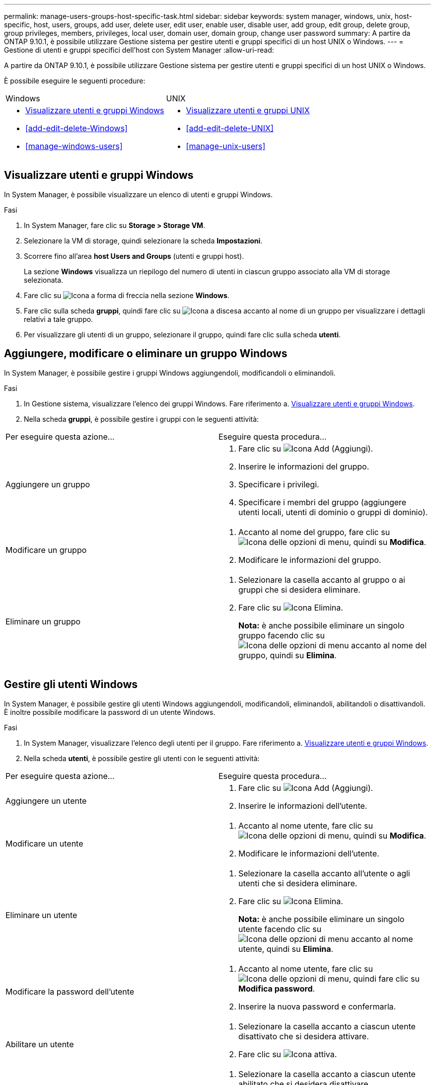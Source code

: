 ---
permalink: manage-users-groups-host-specific-task.html 
sidebar: sidebar 
keywords: system manager, windows, unix, host-specific, host, users, groups, add user, delete user, edit user, enable user, disable user, add group, edit group, delete group, group privileges, members, privileges, local user, domain user, domain group, change user password 
summary: A partire da ONTAP 9.10.1, è possibile utilizzare Gestione sistema per gestire utenti e gruppi specifici di un host UNIX o Windows. 
---
= Gestione di utenti e gruppi specifici dell'host con System Manager
:allow-uri-read: 


[role="lead"]
A partire da ONTAP 9.10.1, è possibile utilizzare Gestione sistema per gestire utenti e gruppi specifici di un host UNIX o Windows.

È possibile eseguire le seguenti procedure:

|===


| Windows | UNIX 


 a| 
* <<Visualizzare utenti e gruppi Windows>>
* <<add-edit-delete-Windows>>
* <<manage-windows-users>>

 a| 
* <<Visualizzare utenti e gruppi UNIX>>
* <<add-edit-delete-UNIX>>
* <<manage-unix-users>>


|===


== Visualizzare utenti e gruppi Windows

In System Manager, è possibile visualizzare un elenco di utenti e gruppi Windows.

.Fasi
. In System Manager, fare clic su *Storage > Storage VM*.
. Selezionare la VM di storage, quindi selezionare la scheda *Impostazioni*.
. Scorrere fino all'area *host Users and Groups* (utenti e gruppi host).
+
La sezione *Windows* visualizza un riepilogo del numero di utenti in ciascun gruppo associato alla VM di storage selezionata.

. Fare clic su image:icon_arrow.gif["Icona a forma di freccia"] nella sezione *Windows*.
. Fare clic sulla scheda *gruppi*, quindi fare clic su image:icon_dropdown_arrow.gif["Icona a discesa"] accanto al nome di un gruppo per visualizzare i dettagli relativi a tale gruppo.
. Per visualizzare gli utenti di un gruppo, selezionare il gruppo, quindi fare clic sulla scheda *utenti*.




== Aggiungere, modificare o eliminare un gruppo Windows

In System Manager, è possibile gestire i gruppi Windows aggiungendoli, modificandoli o eliminandoli.

.Fasi
. In Gestione sistema, visualizzare l'elenco dei gruppi Windows. Fare riferimento a. <<Visualizzare utenti e gruppi Windows>>.
. Nella scheda *gruppi*, è possibile gestire i gruppi con le seguenti attività:


|===


| Per eseguire questa azione... | Eseguire questa procedura... 


 a| 
Aggiungere un gruppo
 a| 
. Fare clic su image:icon_add.gif["Icona Add (Aggiungi)"].
. Inserire le informazioni del gruppo.
. Specificare i privilegi.
. Specificare i membri del gruppo (aggiungere utenti locali, utenti di dominio o gruppi di dominio).




 a| 
Modificare un gruppo
 a| 
. Accanto al nome del gruppo, fare clic su image:icon_kabob.gif["Icona delle opzioni di menu"], quindi su *Modifica*.
. Modificare le informazioni del gruppo.




 a| 
Eliminare un gruppo
 a| 
. Selezionare la casella accanto al gruppo o ai gruppi che si desidera eliminare.
. Fare clic su image:icon_delete_with_can_white_bg.gif["Icona Elimina"].
+
*Nota:* è anche possibile eliminare un singolo gruppo facendo clic su image:icon_kabob.gif["Icona delle opzioni di menu"] accanto al nome del gruppo, quindi su *Elimina*.



|===


== Gestire gli utenti Windows

In System Manager, è possibile gestire gli utenti Windows aggiungendoli, modificandoli, eliminandoli, abilitandoli o disattivandoli. È inoltre possibile modificare la password di un utente Windows.

.Fasi
. In System Manager, visualizzare l'elenco degli utenti per il gruppo. Fare riferimento a. <<Visualizzare utenti e gruppi Windows>>.
. Nella scheda *utenti*, è possibile gestire gli utenti con le seguenti attività:


|===


| Per eseguire questa azione... | Eseguire questa procedura... 


 a| 
Aggiungere un utente
 a| 
. Fare clic su image:icon_add.gif["Icona Add (Aggiungi)"].
. Inserire le informazioni dell'utente.




 a| 
Modificare un utente
 a| 
. Accanto al nome utente, fare clic su image:icon_kabob.gif["Icona delle opzioni di menu"], quindi su *Modifica*.
. Modificare le informazioni dell'utente.




 a| 
Eliminare un utente
 a| 
. Selezionare la casella accanto all'utente o agli utenti che si desidera eliminare.
. Fare clic su image:icon_delete_with_can_white_bg.gif["Icona Elimina"].
+
*Nota:* è anche possibile eliminare un singolo utente facendo clic su image:icon_kabob.gif["Icona delle opzioni di menu"] accanto al nome utente, quindi su *Elimina*.





 a| 
Modificare la password dell'utente
 a| 
. Accanto al nome utente, fare clic su image:icon_kabob.gif["Icona delle opzioni di menu"], quindi fare clic su *Modifica password*.
. Inserire la nuova password e confermarla.




 a| 
Abilitare un utente
 a| 
. Selezionare la casella accanto a ciascun utente disattivato che si desidera attivare.
. Fare clic su image:icon-enable-with-symbol.gif["Icona attiva"].




 a| 
Disattivare un utente
 a| 
. Selezionare la casella accanto a ciascun utente abilitato che si desidera disattivare.
. Fare clic su image:icon-disable-with-symbol.gif["Icona di disattivazione"].


|===


== Visualizzare utenti e gruppi UNIX

In System Manager, è possibile visualizzare un elenco di utenti e gruppi UNIX.

.Fasi
. In System Manager, fare clic su *Storage > Storage VM*.
. Selezionare la VM di storage, quindi selezionare la scheda *Impostazioni*.
. Scorrere fino all'area *host Users and Groups* (utenti e gruppi host).
+
La sezione *UNIX* visualizza un riepilogo del numero di utenti in ciascun gruppo associato alla VM di storage selezionata.

. Fare clic image:icon_arrow.gif["Icona a forma di freccia"] sulla sezione *UNIX*.
. Fare clic sulla scheda *Groups* (gruppi) per visualizzare i dettagli relativi al gruppo.
. Per visualizzare gli utenti di un gruppo, selezionare il gruppo, quindi fare clic sulla scheda *utenti*.




== Aggiungere, modificare o eliminare un gruppo UNIX

In System Manager, è possibile gestire i gruppi UNIX aggiungendoli, modificandoli o eliminandoli.

.Fasi
. In System Manager, visualizzare l'elenco dei gruppi UNIX. Fare riferimento a. <<Visualizzare utenti e gruppi UNIX>>.
. Nella scheda *gruppi*, è possibile gestire i gruppi con le seguenti attività:


|===


| Per eseguire questa azione... | Eseguire questa procedura... 


 a| 
Aggiungere un gruppo
 a| 
. Fare clic su image:icon_add.gif["Icona Add (Aggiungi)"].
. Inserire le informazioni del gruppo.
. (Facoltativo) specificare gli utenti associati.




 a| 
Modificare un gruppo
 a| 
. Selezionare il gruppo.
. Fare clic su image:icon_edit.gif["Icona Edit (Modifica)"].
. Modificare le informazioni del gruppo.
. (Facoltativo) aggiungere o rimuovere utenti.




 a| 
Eliminare un gruppo
 a| 
. Selezionare il gruppo o i gruppi che si desidera eliminare.
. Fare clic su image:icon_delete_with_can_white_bg.gif["Icona Elimina"].


|===


== Gestire gli utenti UNIX

In System Manager, è possibile gestire gli utenti Windows aggiungendoli, modificandoli o eliminandoli.

.Fasi
. In System Manager, visualizzare l'elenco degli utenti per il gruppo. Fare riferimento a. <<Visualizzare utenti e gruppi UNIX>>.
. Nella scheda *utenti*, è possibile gestire gli utenti con le seguenti attività:


|===


| Per eseguire questa azione... | Eseguire questa procedura... 


 a| 
Aggiungere un utente
 a| 
. Fare clic su image:icon_add.gif["Icona Add (Aggiungi)"].
. Inserire le informazioni dell'utente.




 a| 
Modificare un utente
 a| 
. Selezionare l'utente che si desidera modificare.
. Fare clic su image:icon_edit.gif["Icona Edit (Modifica)"].
. Modificare le informazioni dell'utente.




 a| 
Eliminare un utente
 a| 
. Selezionare l'utente o gli utenti che si desidera eliminare.
. Fare clic su image:icon_delete_with_can_white_bg.gif["Icona Elimina"].


|===